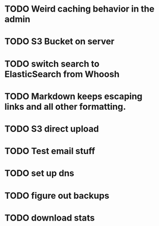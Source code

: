 * TODO Weird caching behavior in the admin
* TODO S3 Bucket on server
* TODO switch search to ElasticSearch from Whoosh
* TODO Markdown keeps escaping links and all other formatting.
* TODO S3 direct upload
* TODO Test email stuff
* TODO set up dns
* TODO figure out backups
* TODO download stats
